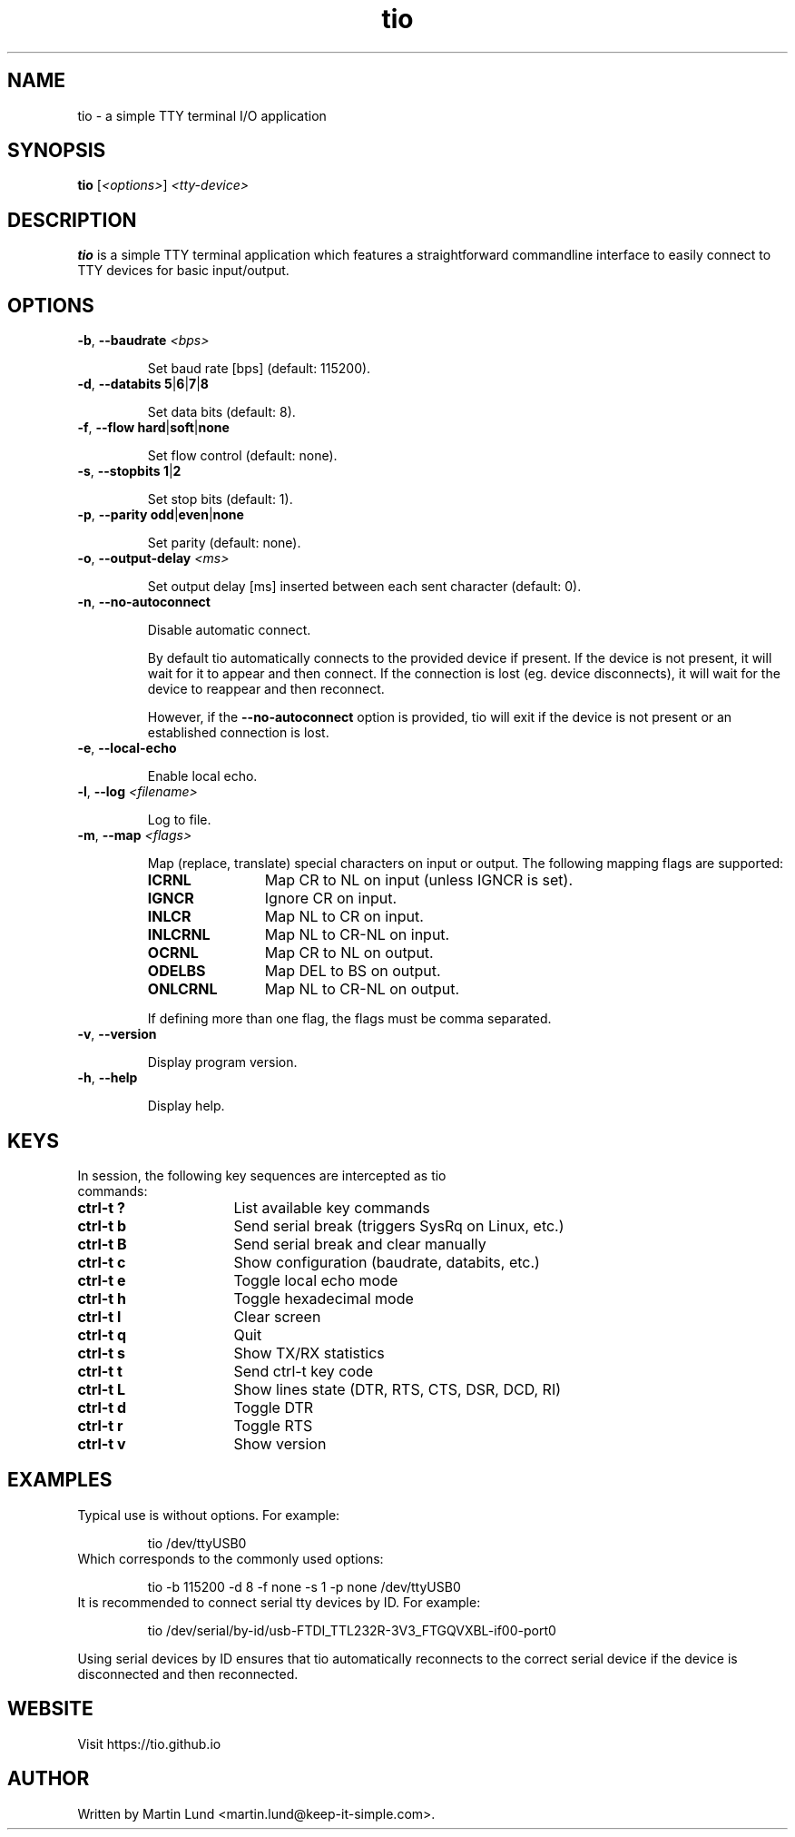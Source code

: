 .TH "tio" "1" "June 2018"

.SH "NAME"
tio \- a simple TTY terminal I/O application

.SH "SYNOPSIS"
.PP
.B tio
.RI "[" <options> "] " "<tty-device>"

.SH "DESCRIPTION"
.PP
.B tio
is a simple TTY terminal application which features a straightforward
commandline interface to easily connect to TTY devices for basic input/output.

.SH "OPTIONS"

.TP
.BR \-b ", " "\-\-baudrate " \fI<bps>

Set baud rate [bps] (default: 115200).
.TP
.BR \-d ", " "\-\-databits 5" | 6 | 7 | 8

Set data bits (default: 8).
.TP
.BR \-f ", " "\-\-flow hard" | soft | none

Set flow control (default: none).
.TP
.BR \-s ", " "\-\-stopbits 1" | 2

Set stop bits (default: 1).
.TP
.BR \-p ", " "\-\-parity odd" | even | none

Set parity (default: none).
.TP
.BR \-o ", " "\-\-output\-delay " \fI<ms>

Set output delay [ms] inserted between each sent character (default: 0).
.TP
.BR \-n ", " \-\-no\-autoconnect

Disable automatic connect.

By default tio automatically connects to the provided device if present. If the device is not present, it will wait for it to appear and then connect. If the connection is lost (eg. device disconnects), it will wait for the device to reappear and then reconnect.

However, if the
.B \-\-no\-autoconnect
option is provided, tio will exit if the device is not present or an established connection is lost.

.TP
.BR \-e ", " "\-\-local\-echo

Enable local echo.

.TP
.BR \-l ", " "\-\-log " \fI<filename>

Log to file.

.TP
.BR \-m ", " "\-\-map " \fI<flags>

Map (replace, translate) special characters on input or output. The following mapping flags are supported:

.RS
.TP 12n
.IP "\fBICRNL"
Map CR to NL on input (unless IGNCR is set).
.IP "\fBIGNCR"
Ignore CR on input.
.IP "\fBINLCR"
Map NL to CR on input.
.IP "\fBINLCRNL"
Map NL to CR-NL on input.
.IP "\fBOCRNL"
Map CR to NL on output.
.IP "\fBODELBS"
Map DEL to BS on output.
.IP "\fBONLCRNL"
Map NL to CR-NL on output.
.P
If defining more than one flag, the flags must be comma separated.
.RE

.TP
.BR \-v ", " \-\-version

Display program version.
.TP
.BR \-h ", " \-\-help

Display help.

.SH "KEYS"
.PP
.TP 16n
In session, the following key sequences are intercepted as tio commands:
.IP "\fBctrl-t ?"
List available key commands
.IP "\fBctrl-t b"
Send serial break (triggers SysRq on Linux, etc.)
.IP "\fBctrl-t B"
Send serial break and clear manually
.IP "\fBctrl-t c"
Show configuration (baudrate, databits, etc.)
.IP "\fBctrl-t e"
Toggle local echo mode
.IP "\fBctrl-t h"
Toggle hexadecimal mode
.IP "\fBctrl-t l"
Clear screen
.IP "\fBctrl-t q"
Quit
.IP "\fBctrl-t s"
Show TX/RX statistics
.IP "\fBctrl-t t"
Send ctrl-t key code
.IP "\fBctrl-t L"
Show lines state (DTR, RTS, CTS, DSR, DCD, RI)
.IP "\fBctrl-t d"
Toggle DTR
.IP "\fBctrl-t r"
Toggle RTS
.IP "\fBctrl-t v"
Show version

.SH "EXAMPLES"
.TP
Typical use is without options. For example:

tio /dev/ttyUSB0
.TP
Which corresponds to the commonly used options:

tio \-b 115200 \-d 8 \-f none \-s 1 \-p none /dev/ttyUSB0
.TP
It is recommended to connect serial tty devices by ID. For example:

tio /dev/serial/by\-id/usb\-FTDI_TTL232R-3V3_FTGQVXBL\-if00\-port0
.PP
Using serial devices by ID ensures that tio automatically reconnects to the
correct serial device if the device is disconnected and then reconnected.

.SH "WEBSITE"
.PP
Visit https://tio.github.io

.SH "AUTHOR"
.PP
Written by Martin Lund <martin.lund@keep\-it\-simple.com>.
